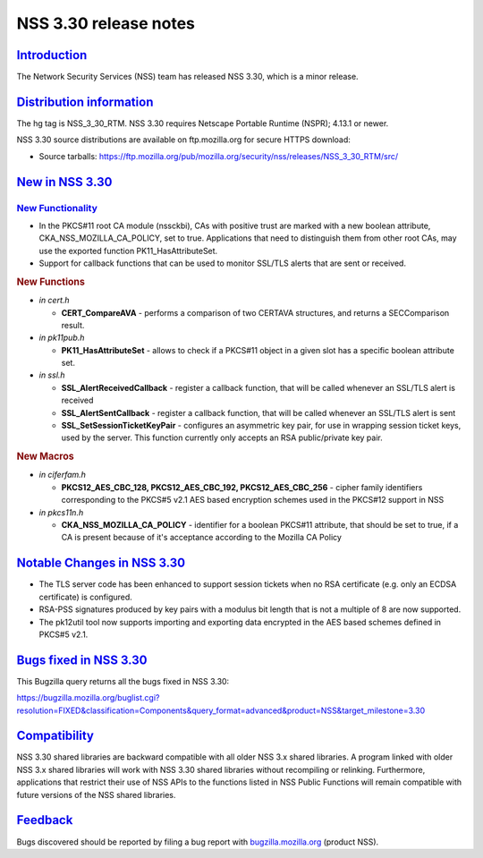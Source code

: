 .. _mozilla_projects_nss_nss_3_30_release_notes:

NSS 3.30 release notes
======================

`Introduction <#introduction>`__
--------------------------------

.. container::

   The Network Security Services (NSS) team has released NSS 3.30, which is a minor release.

.. _distribution_information:

`Distribution information <#distribution_information>`__
--------------------------------------------------------

.. container::

   The hg tag is NSS_3_30_RTM. NSS 3.30 requires Netscape Portable Runtime (NSPR); 4.13.1 or newer.

   NSS 3.30 source distributions are available on ftp.mozilla.org for secure HTTPS download:

   -  Source tarballs:
      https://ftp.mozilla.org/pub/mozilla.org/security/nss/releases/NSS_3_30_RTM/src/

.. _new_in_nss_3.30:

`New in NSS 3.30 <#new_in_nss_3.30>`__
--------------------------------------

.. container::

.. _new_functionality:

`New Functionality <#new_functionality>`__
~~~~~~~~~~~~~~~~~~~~~~~~~~~~~~~~~~~~~~~~~~

.. container::

   -  In the PKCS#11 root CA module (nssckbi), CAs with positive trust are marked with a new boolean
      attribute, CKA_NSS_MOZILLA_CA_POLICY, set to true. Applications that need to distinguish them
      from other root CAs, may use the exported function PK11_HasAttributeSet.
   -  Support for callback functions that can be used to monitor SSL/TLS alerts that are sent or
      received.

   .. rubric:: New Functions
      :name: new_functions

   -  *in cert.h*

      -  **CERT_CompareAVA** - performs a comparison of two CERTAVA structures, and returns a
         SECComparison result.

   -  *in pk11pub.h*

      -  **PK11_HasAttributeSet** - allows to check if a PKCS#11 object in a given slot has a
         specific boolean attribute set.

   -  *in ssl.h*

      -  **SSL_AlertReceivedCallback** - register a callback function, that will be called whenever
         an SSL/TLS alert is received
      -  **SSL_AlertSentCallback** - register a callback function, that will be called whenever an
         SSL/TLS alert is sent
      -  **SSL_SetSessionTicketKeyPair** - configures an asymmetric key pair, for use in wrapping
         session ticket keys, used by the server. This function currently only accepts an RSA
         public/private key pair.

   .. rubric:: New Macros
      :name: new_macros

   -  *in ciferfam.h*

      -  **PKCS12_AES_CBC_128, PKCS12_AES_CBC_192, PKCS12_AES_CBC_256** - cipher family identifiers
         corresponding to the PKCS#5 v2.1 AES based encryption schemes used in the PKCS#12 support
         in NSS

   -  *in pkcs11n.h*

      -  **CKA_NSS_MOZILLA_CA_POLICY** - identifier for a boolean PKCS#11 attribute, that should be
         set to true, if a CA is present because of it's acceptance according to the Mozilla CA
         Policy

.. _notable_changes_in_nss_3.30:

`Notable Changes in NSS 3.30 <#notable_changes_in_nss_3.30>`__
--------------------------------------------------------------

.. container::

   -  The TLS server code has been enhanced to support session tickets when no RSA certificate (e.g.
      only an ECDSA certificate) is configured.
   -  RSA-PSS signatures produced by key pairs with a modulus bit length that is not a multiple of 8
      are now supported.
   -  The pk12util tool now supports importing and exporting data encrypted in the AES based schemes
      defined in PKCS#5 v2.1.

.. _bugs_fixed_in_nss_3.30:

`Bugs fixed in NSS 3.30 <#bugs_fixed_in_nss_3.30>`__
----------------------------------------------------

.. container::

   This Bugzilla query returns all the bugs fixed in NSS 3.30:

   https://bugzilla.mozilla.org/buglist.cgi?resolution=FIXED&classification=Components&query_format=advanced&product=NSS&target_milestone=3.30

`Compatibility <#compatibility>`__
----------------------------------

.. container::

   NSS 3.30 shared libraries are backward compatible with all older NSS 3.x shared libraries. A
   program linked with older NSS 3.x shared libraries will work with NSS 3.30 shared libraries
   without recompiling or relinking. Furthermore, applications that restrict their use of NSS APIs
   to the functions listed in NSS Public Functions will remain compatible with future versions of
   the NSS shared libraries.

`Feedback <#feedback>`__
------------------------

.. container::

   Bugs discovered should be reported by filing a bug report with
   `bugzilla.mozilla.org <https://bugzilla.mozilla.org/enter_bug.cgi?product=NSS>`__ (product NSS).